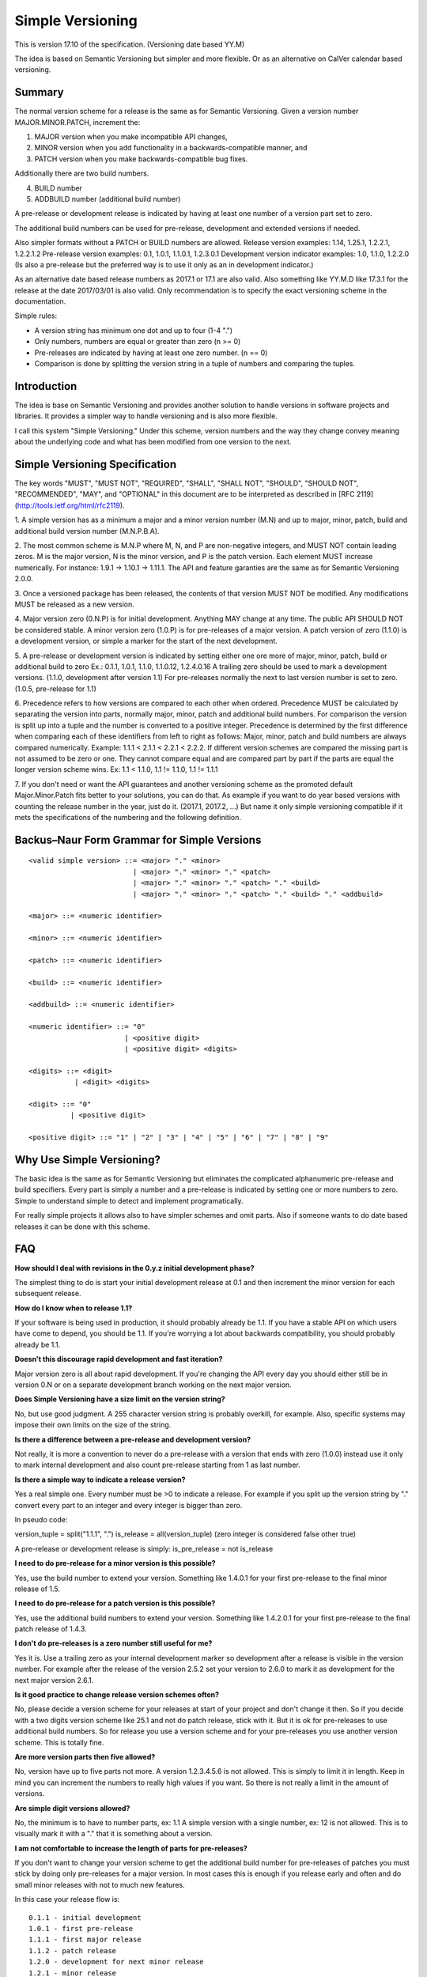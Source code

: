 Simple Versioning
=================

This is version 17.10 of the specification. (Versioning date based YY.M)

The idea is based on Semantic Versioning but simpler and more flexible.
Or as an alternative on CalVer calendar based versioning.


Summary
-------

The normal version scheme for a release is the same as for
Semantic Versioning.
Given a version number MAJOR.MINOR.PATCH, increment the:

1. MAJOR version when you make incompatible API changes,
2. MINOR version when you add functionality in a backwards-compatible
   manner, and
3. PATCH version when you make backwards-compatible bug fixes.

Additionally there are two build numbers.

4. BUILD number
5. ADDBUILD number (additional build number)

A pre-release or development release is indicated by having at least
one number of a version part set to zero.

The additional build numbers can be used for pre-release, development and
extended versions if needed.

Also simpler formats without a PATCH or BUILD numbers are allowed.
Release version examples: 1.14, 1.25.1, 1.2.2.1, 1.2.2.1.2
Pre-release version examples: 0.1, 1.0.1, 1.1.0.1, 1.2.3.0.1
Development version indicator examples: 1.0, 1.1.0, 1.2.2.0
(Is also a pre-release but the preferred way is to use it only as an in
development indicator.)

As an alternative date based release numbers as 2017.1 or 17.1 are also
valid. Also something like YY.M.D like 17.3.1 for the release at the
date 2017/03/01 is also valid.
Only recommendation is to specify the exact versioning scheme in the
documentation.


Simple rules:

- A version string has minimum one dot and up to four (1-4 ".")
- Only numbers, numbers are equal or greater than zero (n >= 0)
- Pre-releases are indicated by having at least one zero number. (n == 0)
- Comparison is done by splitting the version string in a tuple of numbers
  and comparing the tuples.


Introduction
------------

The idea is base on Semantic Versioning and provides another solution to
handle versions in software projects and libraries.
It provides a simpler way to handle versioning and is also more flexible.

I call this system "Simple Versioning." Under this scheme, version numbers
and the way they change convey meaning about the underlying code and what has
been modified from one version to the next.


Simple Versioning Specification
-------------------------------

The key words "MUST", "MUST NOT", "REQUIRED", "SHALL", "SHALL NOT", "SHOULD",
"SHOULD NOT", "RECOMMENDED", "MAY", and "OPTIONAL" in this document are to be
interpreted as described in [RFC 2119](http://tools.ietf.org/html/rfc2119).

1. A simple version has as a minimum a major and a minor version number
(M.N) and up to major, minor, patch, build and additional build version number
(M.N.P.B.A).

2. The most common scheme is M.N.P where M, N, and P are
non-negative integers, and MUST NOT contain leading zeros. M is the
major version, N is the minor version, and P is the patch version.
Each element MUST increase numerically. For instance: 1.9.1 -> 1.10.1 -> 1.11.1.
The API and feature garanties are the same as for Semantic Versioning 2.0.0.

3. Once a versioned package has been released, the contents of that version
MUST NOT be modified. Any modifications MUST be released as a new version.

4. Major version zero (0.N.P) is for initial development. Anything MAY change
at any time. The public API SHOULD NOT be considered stable. A minor version
zero (1.0.P) is for pre-releases of a major version. A patch version of zero
(1.1.0) is a development version, or simple a marker for the start of the next
development.

5. A pre-release or development version is indicated by setting either one ore
more of major, minor, patch, build or additional build to zero
Ex.: 0.1.1, 1.0.1, 1.1.0, 1.1.0.12, 1.2.4.0.16
A trailing zero should be used to mark a development versions.
(1.1.0, development after version 1.1)
For pre-releases normally the next to last version number is set to zero.
(1.0.5, pre-release for 1.1)

6. Precedence refers to how versions are compared to each other when ordered.
Precedence MUST be calculated by separating the version into parts, normally
major, minor, patch and additional build numbers.
For comparison the version is split up into a tuple and the number is converted
to a positive integer.
Precedence is determined by the first difference when
comparing each of these identifiers from left to right as follows: Major, minor,
patch and build numbers are always compared numerically.
Example: 1.1.1 < 2.1.1 < 2.2.1 < 2.2.2.
If different version schemes are compared the missing part is not assumed to be
zero or one. They cannot compare equal and are compared part by part if the
parts are equal the longer version scheme wins.
Ex: 1.1 < 1.1.0, 1.1 != 1.1.0, 1.1 != 1.1.1

7. If you don't need or want the API guarantees and another versioning scheme
as the promoted default Major.Minor.Patch fits better to your solutions, you
can do that. As example if you want to do year based versions with counting
the release number in the year, just do it. (2017.1, 2017.2, ...)
But name it only simple versioning compatible if it mets the specifications
of the numbering and the following definition.


Backus–Naur Form Grammar for Simple Versions
--------------------------------------------

::

    <valid simple version> ::= <major> "." <minor>
                             | <major> "." <minor> "." <patch>
                             | <major> "." <minor> "." <patch> "." <build>
                             | <major> "." <minor> "." <patch> "." <build> "." <addbuild>

    <major> ::= <numeric identifier>

    <minor> ::= <numeric identifier>

    <patch> ::= <numeric identifier>

    <build> ::= <numeric identifier>

    <addbuild> ::= <numeric identifier>

    <numeric identifier> ::= "0"
                           | <positive digit>
                           | <positive digit> <digits>

    <digits> ::= <digit>
               | <digit> <digits>

    <digit> ::= "0"
              | <positive digit>

    <positive digit> ::= "1" | "2" | "3" | "4" | "5" | "6" | "7" | "8" | "9"



Why Use Simple Versioning?
--------------------------

The basic idea is the same as for Semantic Versioning but eliminates
the complicated alphanumeric pre-release and build specifiers.
Every part is simply a number and a pre-release is indicated by
setting one or more numbers to zero.
Simple to understand simple to detect and implement programatically.

For really simple projects it allows also to have simpler schemes and
omit parts. Also if someone wants to do date based releases it can be done
with this scheme.


FAQ
---

**How should I deal with revisions in the 0.y.z initial development phase?**

The simplest thing to do is start your initial development release at 0.1
and then increment the minor version for each subsequent release.

**How do I know when to release 1.1?**

If your software is being used in production, it should probably already be
1.1. If you have a stable API on which users have come to depend, you should
be 1.1. If you're worrying a lot about backwards compatibility, you should
probably already be 1.1.

**Doesn't this discourage rapid development and fast iteration?**

Major version zero is all about rapid development. If you're changing the API
every day you should either still be in version 0.N or on a separate
development branch working on the next major version.


**Does Simple Versioning have a size limit on the version string?**

No, but use good judgment. A 255 character version string is probably overkill,
for example. Also, specific systems may impose their own limits on the size of
the string.


**Is there a difference between a pre-release and development version?**

Not really, it is more a convention to never do a pre-release with a version
that ends with zero (1.0.0) instead use it only to mark internal development
and also count pre-release starting from 1 as last number.

**Is there a simple way to indicate a release version?**

Yes a real simple one. Every number must be >0 to indicate a release.
For example if you split up the version string by "." convert every part to an
integer and every integer is bigger than zero.

In pseudo code:

version_tuple = split("1.1.1", ".")
is_release = all(version_tuple)
(zero integer is considered false other true)

A pre-release or development release is simply:
is_pre_release = not is_release

**I need to do pre-release for a minor version is this possible?**

Yes, use the build number to extend your version.
Something like 1.4.0.1 for your first pre-release to the final minor release of
1.5.

**I need to do pre-release for a patch version is this possible?**

Yes, use the additional build numbers to extend your version.
Something like 1.4.2.0.1 for your first pre-release to the final patch
release of 1.4.3.

**I don't do pre-releases is a zero number still useful for me?**

Yes it is. Use a trailing zero as your internal development marker so
development after a release is visible in the version number.
For example after the release of the version 2.5.2 set your version
to 2.6.0 to mark it as development for the next major version 2.6.1.


**Is it good practice to change release version schemes often?**

No, please decide a version scheme for your releases at start of your project
and don't change it then.
So if you decide with a two digits version scheme like 25.1 and not do
patch release, stick with it. But it is ok for pre-releases to use additional
build numbers.
So for release you use a version scheme and for your pre-releases you use
another version scheme. This is totally fine.

**Are more version parts then five allowed?**

No, version have up to five parts not more. A version 1.2.3.4.5.6 is not allowed.
This is simply to limit it in length. Keep in mind you can increment the numbers
to really high values if you want. So there is not really a limit in the amount
of versions.

**Are simple digit versions allowed?**

No, the minimum is to have to number parts, ex: 1.1
A simple version with a single number, ex: 12 is not allowed.
This is to visually mark it with a "." that it is something about a version.

**I am not comfortable to increase the length of parts for pre-releases?**

If you don't want to change your version scheme to get the additional build
number for pre-releases of patches you must stick by doing only pre-releases
for a major version.
In most cases this is enough if you release early and often and do small
minor releases with not to much new features.

In this case your release flow is::

  0.1.1 - initial development
  1.0.1 - first pre-release
  1.1.1 - first major release
  1.1.2 - patch release
  1.2.0 - development for next minor release
  1.2.1 - minor release
  2.0.0 - development for next major release
  2.0.1 - first pre-release for next major
  2.0.2 - second pre-release for next major
  2.1.1 - second major release

You can also skip some numbers and do development pre-release with
1.2.0, 1.3.0, 1.4.0 and a release with 1.4.1.


**I really want to have fancy pre-release or other build specifiers?**

Hmm, this is about Simple Versioning avoiding this kind of stuff.
So please use another version scheme that solves your needs.
All this complicated specifiers are against the main goal of the this
spec. But please think some minutes about it, your users and everyone else
will be happy if you choose the simple to understand solution.


**I need a really simple workflow for my versions is this possible?**

Yes, in this case you mostly use a major and minor version number and
a patch only if needed.

Simple release workflow::

  0.1 - initial development
  1.0 - pre-release for first major
  1.1 - First major version
  1.1.0 - internal development version
  1.2 - second release with first minor additions
  1.2.0 - internal development
  1.2.1 - patch for 1.2
  1.2.2 - next patch for 1.2
  1.3 - third release
  1.4 - forth release
  2.0 - pre-release for next major
  2.1 - next major release

Even simpler is to do no patch release and use the trailing zero only
as a internal development marker.


**What is a development version?**

A development version is simply a convention and is indicated by a
trailing zero (1.1.0). Advice is to not do a pre-release of such a version.
It can be very useful to visually mark the internal development version.
After a release simply append ".0" to the version to mark it now I start
the next development cycle. Before the next release remove it and increment
the version numbers.

For example::

  1.1.1 was first release now append ".0" as a marker
  1.1.1.0 for development of next release cycle
  1.1.2 do the patch release
  1.1.2.0 development marker
  1.2.1 next minor version

In this case no pre-releases are done and the trailing zero is only used
internally to visually mark a development version.
If this is checked into a source control system it is clear this is a
development branch and not for release.


**I am in fear to do something wrong?**

Keep calm, to meet the spec not much must be done.
Everything from 0.1 to 1.1.1.1.1 or higher positive numbers is good.
Keep two things in mind. At a minimum one point and up to four points
between the numbers, numbers are zero or a positive number.
Thats it in simple words.


**Can I use the length of version numbers as indicator?**

Yes you can but the main rule for pre-releases and zero still apply.
You can make your own more restrictive conventions and do
checks in a CI build system about the length.
Something like for a release three version numbers are enforced to avoid
a pre-release with a development indicator.
Or something like a release has three numbers and a pre-release has
five numbers.
You can also do this by simply counting dot's.


About
-----

The Simple Versioning specification is authored by Wolfgang Langner.
The main goal is to keep it simple also in implementation and for
version comparison.
It is simple to detect a development or pre-release version.
It contains advice for the most common version scheme based on Semantic Versioning.


License
-------

Creative Commons - CC BY 3.0
http://creativecommons.org/licenses/by/3.0/
